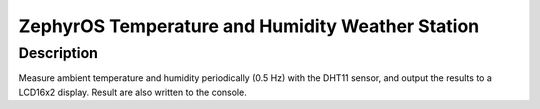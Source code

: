 ZephyrOS Temperature and Humidity Weather Station
#################################################

Description
***********

Measure ambient temperature and humidity periodically (0.5 Hz) with the 
DHT11 sensor, and output the results to a LCD16x2 display. Result are also
written to the console.


